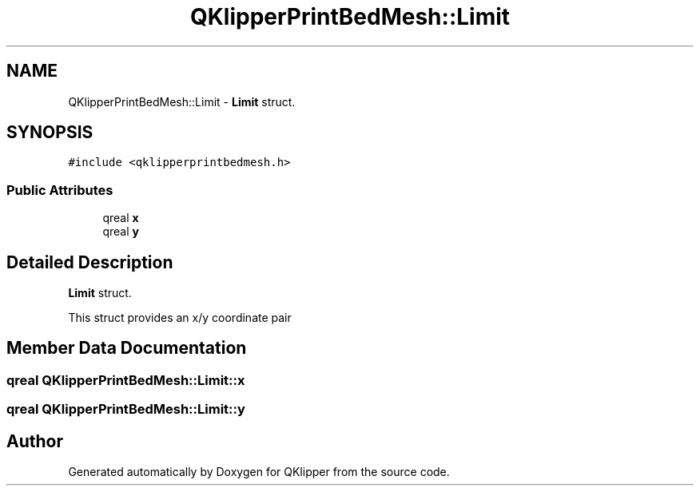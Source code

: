 .TH "QKlipperPrintBedMesh::Limit" 3 "Version 0.2" "QKlipper" \" -*- nroff -*-
.ad l
.nh
.SH NAME
QKlipperPrintBedMesh::Limit \- \fBLimit\fP struct\&.  

.SH SYNOPSIS
.br
.PP
.PP
\fC#include <qklipperprintbedmesh\&.h>\fP
.SS "Public Attributes"

.in +1c
.ti -1c
.RI "qreal \fBx\fP"
.br
.ti -1c
.RI "qreal \fBy\fP"
.br
.in -1c
.SH "Detailed Description"
.PP 
\fBLimit\fP struct\&. 

This struct provides an x/y coordinate pair 
.SH "Member Data Documentation"
.PP 
.SS "qreal QKlipperPrintBedMesh::Limit::x"

.SS "qreal QKlipperPrintBedMesh::Limit::y"


.SH "Author"
.PP 
Generated automatically by Doxygen for QKlipper from the source code\&.
